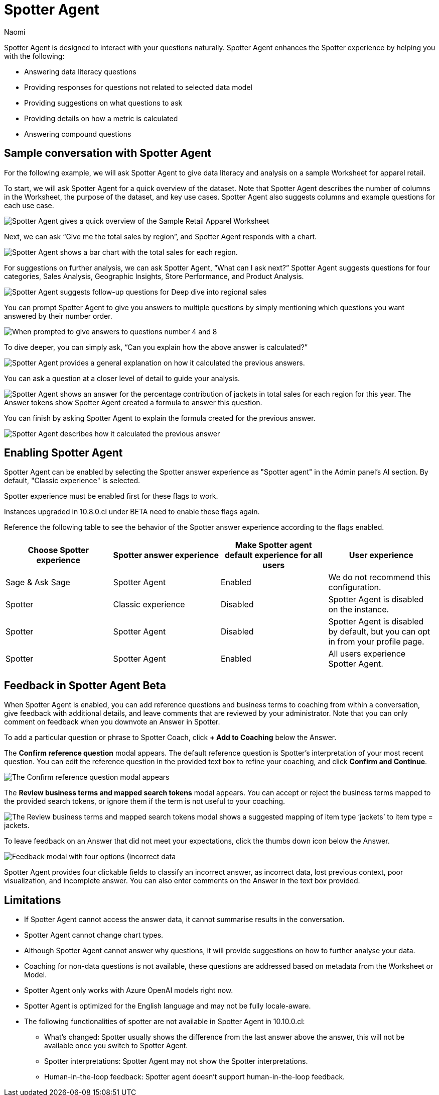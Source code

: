 = Spotter Agent
:last_updated: 6/2/2025
:author: Naomi
:linkattrs:
:experimental:
:page-layout: default-cloud-early-access
:description: Spotter Agent is designed to interact with your questions naturally.
:jira: SCAL-256741, SCAL-260724, SCAL-260805


Spotter Agent is designed to interact with your questions naturally. Spotter Agent enhances the Spotter experience by helping you with the following:

* Answering data literacy questions
* Providing responses for questions not related to selected data model
* Providing suggestions on what questions to ask
* Providing details on how a metric is calculated
* Answering compound questions

== Sample conversation with Spotter Agent


For the following example, we will ask Spotter Agent to give data literacy and analysis on a sample Worksheet for apparel retail.


To start, we will ask Spotter Agent for a quick overview of the dataset. Note that Spotter Agent describes the number of columns in the Worksheet, the purpose of the dataset, and key use cases. Spotter Agent also suggests columns and example questions for each use case.


[.bordered]
image::spotter-agent-1.png[Spotter Agent gives a quick overview of the Sample Retail Apparel Worksheet, including four use cases, Sales Performance Analysis, Product Insights, Geographic Trends, and Store-level Analysis. Each use case contains three sample questions.]


Next, we can ask “Give me the total sales by region”, and Spotter Agent responds with a chart.


[.bordered]
image::spotter-agent-2.png[Spotter Agent shows a bar chart with the total sales for each region.]


For suggestions on further analysis, we can ask Spotter Agent, “What can I ask next?” Spotter Agent suggests questions for four categories, Sales Analysis, Geographic Insights, Store Performance, and Product Analysis.


[.bordered]
image::spotter-agent-3.png[Spotter Agent suggests follow-up questions for Deep dive into regional sales, Product performance by region, Geographic insights, and Store-level analysis.]


You can prompt Spotter Agent to give you answers to multiple questions by simply mentioning which questions you want answered by their number order.


[.bordered]
image::spotter-agent-4.png[When prompted to give answers to questions number 4 and 8, Spotter Agent answers “What are the top-selling products in each region?” and “Which stores in each region contribute the most to total sales?” with bar charts.]


To dive deeper, you can simply ask, “Can you explain how the above answer is calculated?”


[.bordered]
image::spotter-agent-5.png[Spotter Agent provides a general explanation on how it calculated the previous answers.]


You can ask a question at a closer level of detail to guide your analysis.


[.bordered]
image::spotter-agent-6.png[Spotter Agent shows an answer for the percentage contribution of jackets in total sales for each region for this year. The Answer tokens show Spotter Agent created a formula to answer this question.]


You can finish by asking Spotter Agent to explain the formula created for the previous answer.


[.bordered]
image::spotter-agent-7.png[Spotter Agent describes how it calculated the previous answer, including an explanation of the formula for percentage contribution.]


== Enabling Spotter Agent

Spotter Agent can be enabled by selecting the Spotter answer experience as "Spotter agent" in the Admin panel's AI section. By default, "Classic experience" is selected.

Spotter experience must be enabled first for these flags to work.

Instances upgraded in 10.8.0.cl under BETA need to enable these flags again.

Reference the following table to see the behavior of the Spotter answer experience according to the flags enabled.

[options="header"]
|===
| Choose Spotter experience | Spotter answer experience | Make Spotter agent default experience for all users | User experience

| Sage & Ask Sage | Spotter Agent | Enabled | We do not recommend this configuration.

| Spotter | Classic experience | Disabled | Spotter Agent is disabled on the instance.

| Spotter | Spotter Agent | Disabled | Spotter Agent is disabled by default, but you can opt in from your profile page.

| Spotter | Spotter Agent | Enabled | All users experience Spotter Agent.
|===

[#feedback]
== Feedback in Spotter Agent [.badge.badge-beta]#Beta#


When Spotter Agent is enabled, you can add reference questions and business terms to coaching from within a conversation, give feedback with additional details, and leave comments that are reviewed by your administrator. Note that you can only comment on feedback when you downvote an Answer in Spotter.


To add a particular question or phrase to Spotter Coach, click *+ Add to Coaching* below the Answer.


The *Confirm reference question* modal appears. The default reference question is Spotter's interpretation of your most recent question. You can edit the reference question in the provided text box to refine your coaching, and click *Confirm and Continue*.


[.bordered]
image::spotter-add-reference.png[The Confirm reference question modal appears, with an editable text box for the Reference question and a preview of the Answer as a visualization]





The *Review business terms and mapped search tokens* modal appears. You can accept or reject the business terms mapped to the provided search tokens, or ignore them if the term is not useful to your coaching.


[.bordered]
image::spotter-review-business.png[The Review business terms and mapped search tokens modal shows a suggested mapping of item type ‘jackets’ to item type = jackets.]


To leave feedback on an Answer that did not meet your expectations, click the thumbs down icon below the Answer.


[.bordered]
image::spotter-agent-feedback.png[Feedback modal with four options (Incorrect data, lost previous context, poor visualization, and incomplete answer) as well as a text field for writing a comment.]



Spotter Agent provides four clickable fields to classify an incorrect answer, as incorrect data, lost previous context, poor visualization, and incomplete answer. You can also enter comments on the Answer in the text box provided.


== Limitations


* If Spotter Agent cannot access the answer data, it cannot summarise results in the conversation.
* Spotter Agent cannot change chart types.
* Although Spotter Agent cannot answer why questions, it will provide suggestions on how to further analyse your data.
* Coaching for non-data questions is not available, these questions are addressed based on metadata from the Worksheet or Model.
* Spotter Agent only works with Azure OpenAI models right now.
* Spotter Agent is optimized for the English language and may not be fully locale-aware.
* The following functionalities of spotter are not available in Spotter Agent in 10.10.0.cl:

** What’s changed: Spotter  usually shows the difference from the last answer above the answer, this will not be available once you switch to Spotter Agent.
** Spotter interpretations: Spotter Agent may not show the Spotter interpretations.
** Human-in-the-loop feedback: Spotter agent doesn't support human-in-the-loop feedback.